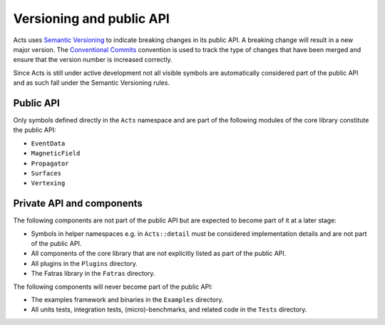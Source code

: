 Versioning and public API
=========================

Acts uses `Semantic Versioning <https://semver.org/spec/v2.0.0.html>`_ to
indicate breaking changes in its public API. A breaking change will result in a
new major version. The `Conventional Commits
<https://www.conventionalcommits.org/en/v1.0.0/>`_ convention is used to track
the type of changes that have been merged and ensure that the version number is
increased correctly.

Since Acts is still under active development not all visible symbols are
automatically considered part of the public API and as such fall under the
Semantic Versioning rules.

Public API
----------

Only symbols defined directly in the ``Acts`` namespace and are part of the
following modules of the core library constitute the public API:

- ``EventData``
- ``MagneticField``
- ``Propagator``
- ``Surfaces``
- ``Vertexing``

Private API and components
--------------------------

The following components are not part of the public API but are expected to
become part of it at a later stage:

- Symbols in helper namespaces e.g. in ``Acts::detail`` must be considered
  implementation details and are not part of the public API.
- All components of the core library that are not explicitly listed as part of
  the public API.
- All plugins in the ``Plugins`` directory.
- The Fatras library in the ``Fatras`` directory.

The following components will never become part of the public API:

- The examples framework and binaries in the ``Examples`` directory.
- All units tests, integration tests, (micro)-benchmarks, and related code in
  the ``Tests`` directory.
